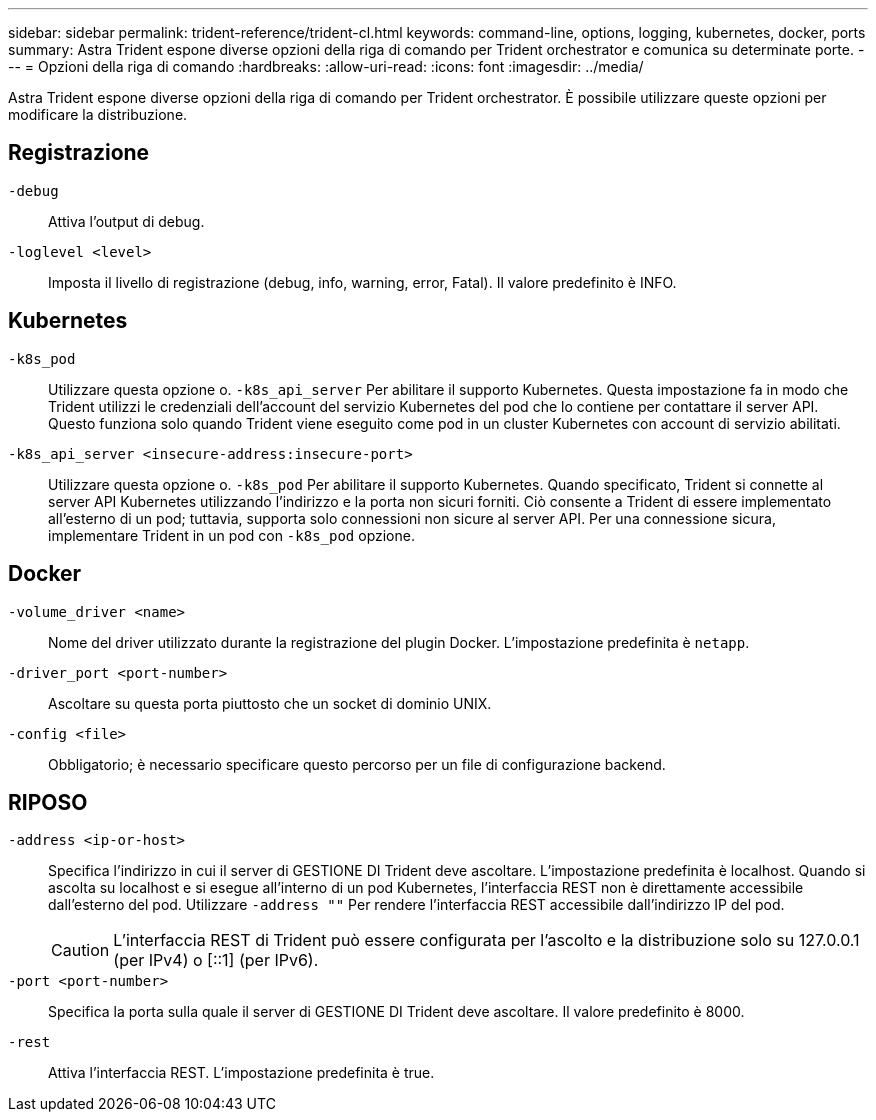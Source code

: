---
sidebar: sidebar 
permalink: trident-reference/trident-cl.html 
keywords: command-line, options, logging, kubernetes, docker, ports 
summary: Astra Trident espone diverse opzioni della riga di comando per Trident orchestrator e comunica su determinate porte. 
---
= Opzioni della riga di comando
:hardbreaks:
:allow-uri-read: 
:icons: font
:imagesdir: ../media/


[role="lead"]
Astra Trident espone diverse opzioni della riga di comando per Trident orchestrator. È possibile utilizzare queste opzioni per modificare la distribuzione.



== Registrazione

`-debug`:: Attiva l'output di debug.
`-loglevel <level>`:: Imposta il livello di registrazione (debug, info, warning, error, Fatal). Il valore predefinito è INFO.




== Kubernetes

`-k8s_pod`:: Utilizzare questa opzione o. `-k8s_api_server` Per abilitare il supporto Kubernetes. Questa impostazione fa in modo che Trident utilizzi le credenziali dell'account del servizio Kubernetes del pod che lo contiene per contattare il server API. Questo funziona solo quando Trident viene eseguito come pod in un cluster Kubernetes con account di servizio abilitati.
`-k8s_api_server <insecure-address:insecure-port>`:: Utilizzare questa opzione o. `-k8s_pod` Per abilitare il supporto Kubernetes. Quando specificato, Trident si connette al server API Kubernetes utilizzando l'indirizzo e la porta non sicuri forniti. Ciò consente a Trident di essere implementato all'esterno di un pod; tuttavia, supporta solo connessioni non sicure al server API. Per una connessione sicura, implementare Trident in un pod con `-k8s_pod` opzione.




== Docker

`-volume_driver <name>`:: Nome del driver utilizzato durante la registrazione del plugin Docker. L'impostazione predefinita è `netapp`.
`-driver_port <port-number>`:: Ascoltare su questa porta piuttosto che un socket di dominio UNIX.
`-config <file>`:: Obbligatorio; è necessario specificare questo percorso per un file di configurazione backend.




== RIPOSO

`-address <ip-or-host>`:: Specifica l'indirizzo in cui il server di GESTIONE DI Trident deve ascoltare. L'impostazione predefinita è localhost. Quando si ascolta su localhost e si esegue all'interno di un pod Kubernetes, l'interfaccia REST non è direttamente accessibile dall'esterno del pod. Utilizzare `-address ""` Per rendere l'interfaccia REST accessibile dall'indirizzo IP del pod.
+
--

CAUTION: L'interfaccia REST di Trident può essere configurata per l'ascolto e la distribuzione solo su 127.0.0.1 (per IPv4) o [::1] (per IPv6).

--
`-port <port-number>`:: Specifica la porta sulla quale il server di GESTIONE DI Trident deve ascoltare. Il valore predefinito è 8000.
`-rest`:: Attiva l'interfaccia REST. L'impostazione predefinita è true.

